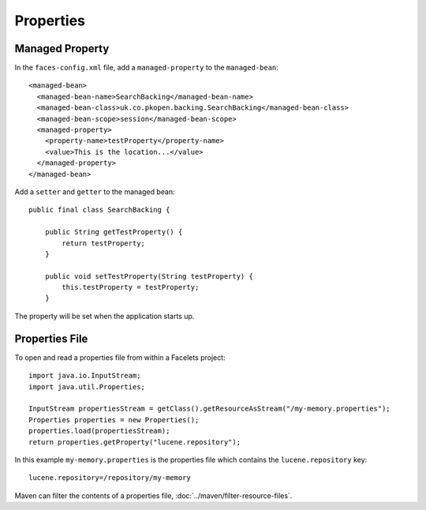 Properties
**********

Managed Property
================

In the ``faces-config.xml`` file, add a ``managed-property`` to the
``managed-bean``:

::

  <managed-bean>
    <managed-bean-name>SearchBacking</managed-bean-name>
    <managed-bean-class>uk.co.pkopen.backing.SearchBacking</managed-bean-class>
    <managed-bean-scope>session</managed-bean-scope>
    <managed-property>
      <property-name>testProperty</property-name>
      <value>This is the location...</value>
    </managed-property>
  </managed-bean>

Add a ``setter`` and ``getter`` to the managed bean:

::

  public final class SearchBacking {

      public String getTestProperty() {
          return testProperty;
      }

      public void setTestProperty(String testProperty) {
          this.testProperty = testProperty;
      }

The property will be set when the application starts up.

Properties File
===============

To open and read a properties file from within a Facelets project:

::

  import java.io.InputStream;
  import java.util.Properties;

  InputStream propertiesStream = getClass().getResourceAsStream("/my-memory.properties");
  Properties properties = new Properties();
  properties.load(propertiesStream);
  return properties.getProperty("lucene.repository");

In this example ``my-memory.properties`` is the properties file which contains
the ``lucene.repository`` key:

::

  lucene.repository=/repository/my-memory

Maven can filter the contents of a properties file,
:doc:`../maven/filter-resource-files`.

